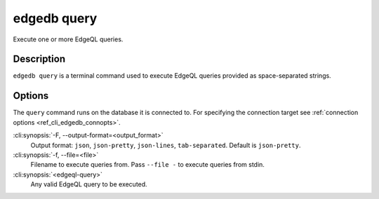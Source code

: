 .. _ref_cli_edgedb_query:


============
edgedb query
============

Execute one or more EdgeQL queries.

.. cli:synopsis::

    edgedb query [<options>] <edgeql-query>...


Description
===========

``edgedb query`` is a terminal command used to execute EdgeQL queries
provided as space-separated strings.


Options
=======

The ``query`` command runs on the database it is connected
to. For specifying the connection target see :ref:`connection options
<ref_cli_edgedb_connopts>`.

:cli:synopsis:`-F, --output-format=<output_format>`
    Output format: ``json``, ``json-pretty``, ``json-lines``,
    ``tab-separated``. Default is ``json-pretty``.

:cli:synopsis:`-f, --file=<file>`
    Filename to execute queries from. Pass ``--file -`` to execute
    queries from stdin.

:cli:synopsis:`<edgeql-query>`
    Any valid EdgeQL query to be executed.
